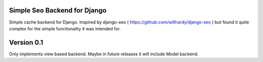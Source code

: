 ==============================
Simple Seo Backend for Django
==============================

Simple cache backend for Django. Inspired by django-seo ( https://github.com/willhardy/django-seo ) but found it quite
complex for the simple functionality it was intended for.


==============================
Version 0.1
==============================

Only implements view based backend. Maybe in future releases it will include Model backend.